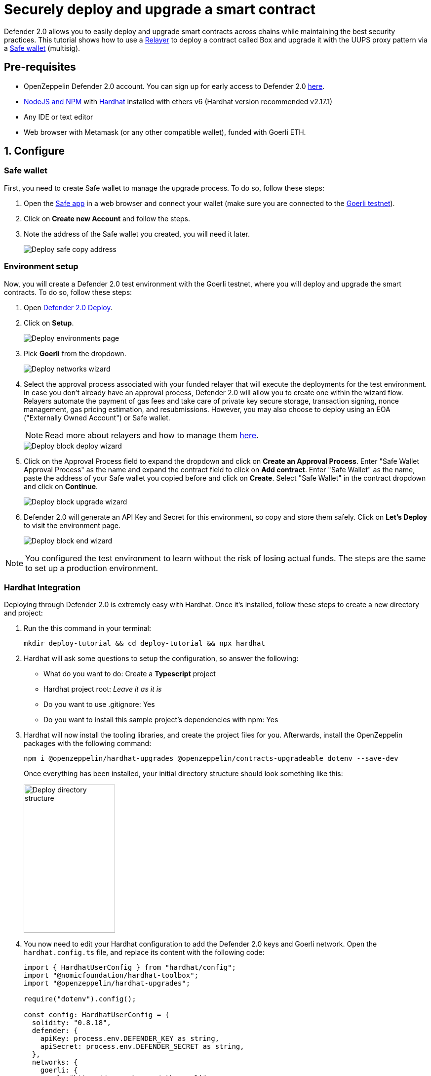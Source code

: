 # Securely deploy and upgrade a smart contract

Defender 2.0 allows you to easily deploy and upgrade smart contracts across chains while maintaining the best security practices. This tutorial shows how to use a xref::manage.adoc#relayers[Relayer] to deploy a contract called Box and upgrade it with the UUPS proxy pattern via a https://safe.global/[Safe wallet, window=_blank] (multisig).

[[pre-requisites]]
== Pre-requisites

* OpenZeppelin Defender 2.0 account. You can sign up for early access to Defender 2.0 https://www.openzeppelin.com/defender2-waitlist[here, window=_blank].
* https://nodejs.org/en[NodeJS and NPM, window=_blank] with https://hardhat.org/hardhat-runner/docs/getting-started#installation[Hardhat, window=_blank] installed with ethers v6 (Hardhat version recommended v2.17.1)
* Any IDE or text editor
* Web browser with Metamask (or any other compatible wallet), funded with Goerli ETH.

[[configure]]
== 1. Configure

=== Safe wallet
[[safe]]

First, you need to create Safe wallet to manage the upgrade process. To do so, follow these steps:

. Open the https://app.safe.global/welcome[Safe app, window=_blank] in a web browser and connect your wallet (make sure you are connected to the https://goerli.etherscan.io/[Goerli testnet, window=_blank]).
. Click on *Create new Account* and follow the steps.
. Note the address of the Safe wallet you created, you will need it later.
+
image::tutorial-deploy-safe.png[Deploy safe copy address]

=== Environment setup
[[environment-setup]]

Now, you will create a Defender 2.0 test environment with the Goerli testnet, where you will deploy and upgrade the smart contracts. To do so, follow these steps:

. Open https://defender.openzeppelin.com/v2/#/deploy[Defender 2.0 Deploy, window=_blank].
. Click on *Setup*.
+
image::tutorial-deploy-environments.png[Deploy environments page]

. Pick *Goerli* from the dropdown. 
+
image::tutorial-deploy-step1-wizard.png[Deploy networks wizard]

. Select the approval process associated with your funded relayer that will execute the deployments for the test environment. In case you don't already have an approval process, Defender 2.0 will allow you to create one within the wizard flow. Relayers automate the payment of gas fees and take care of private key secure storage, transaction signing, nonce management, gas pricing estimation, and resubmissions. However, you may also choose to deploy using an EOA ("Externally Owned Account") or Safe wallet.
+
NOTE: Read more about relayers and how to manage them xref::manage.adoc#relayers[here].

+
image::tutorial-deploy-step2-wizard.png[Deploy block deploy wizard]

. Click on the Approval Process field to expand the dropdown and click on *Create an Approval Process*. Enter "Safe Wallet Approval Process" as the name and expand the contract field to click on *Add contract*. Enter "Safe Wallet" as the name, paste the address of your Safe wallet you copied before and click on *Create*. Select "Safe Wallet" in the contract dropdown and click on *Continue*.

+
image::tutorial-deploy-step3-wizard.png[Deploy block upgrade wizard]

. Defender 2.0 will generate an API Key and Secret for this environment, so copy and store them safely. Click on *Let's Deploy* to visit the environment page.

+
image::tutorial-deploy-step4-wizard.png[Deploy block end wizard]

NOTE: You configured the test environment to learn without the risk of losing actual funds. The steps are the same to set up a production environment.

[[hardhat-integration]]
=== Hardhat Integration

Deploying through Defender 2.0 is extremely easy with Hardhat. Once it's installed, follow these steps to create a new directory and project:

. Run the this command in your terminal:
+
```
mkdir deploy-tutorial && cd deploy-tutorial && npx hardhat
```
. Hardhat will ask some questions to setup the configuration, so answer the following:
+ 
* What do you want to do: Create a *Typescript* project
* Hardhat project root: _Leave it as it is_
* Do you want to use .gitignore: Yes
* Do you want to install this sample project's dependencies with npm: Yes

. Hardhat will now install the tooling libraries, and create the project files for you. Afterwards, install the OpenZeppelin packages with the following command:
+
```
npm i @openzeppelin/hardhat-upgrades @openzeppelin/contracts-upgradeable dotenv --save-dev
```

+
Once everything has been installed, your initial directory structure should look something like this:

+
image::tutorial-deploy-directory.png[Deploy directory structure,185,300]

. You now need to edit your Hardhat configuration to add the Defender 2.0 keys and Goerli network. Open the `hardhat.config.ts` file, and replace its content with the following code:
+
[source,jsx]
----
import { HardhatUserConfig } from "hardhat/config";
import "@nomicfoundation/hardhat-toolbox";
import "@openzeppelin/hardhat-upgrades";

require("dotenv").config();

const config: HardhatUserConfig = {
  solidity: "0.8.18",
  defender: {
    apiKey: process.env.DEFENDER_KEY as string,
    apiSecret: process.env.DEFENDER_SECRET as string,
  },
  networks: {
    goerli: {
      url: "https://rpc.ankr.com/eth_goerli",
      chainId: 5
    },
  },
};

export default config;
----

. Create a new file called `.env` in the project root directory and add the following content with the keys you received after creating the Defender 2.0 environment:
+
[source,json]
----
DEFENDER_KEY = "<<YOUR_KEY>>"
DEFENDER_SECRET = "<<YOUR_SECRET>>"
----

[[deploy]]
== 2. Deploy

. Create a new file called `Box.sol` inside the `contracts` directory and add the following code:
+
[source,jsx]
----
// SPDX-License-Identifier: Unlicense
pragma solidity ^0.8.18;

import {Initializable} from  "@openzeppelin/contracts-upgradeable/proxy/utils/Initializable.sol";
import {UUPSUpgradeable} from "@openzeppelin/contracts-upgradeable/proxy/utils/UUPSUpgradeable.sol";
import {OwnableUpgradeable} from "@openzeppelin/contracts-upgradeable/access/OwnableUpgradeable.sol";

/// @title Box
/// @notice A box with objects inside.
contract Box is Initializable, UUPSUpgradeable, OwnableUpgradeable {
    /*//////////////////////////////////////////////////////////////
                                VARIABLES
    //////////////////////////////////////////////////////////////*/

    /// @notice Number of objects inside the box.
    uint256 public numberOfObjects;

    /*//////////////////////////////////////////////////////////////
                                FUNCTIONS
    //////////////////////////////////////////////////////////////*/

    /// @notice No constructor in upgradable contracts, so initialized with this function.
    function initialize(uint256 objects, address multisig) public initializer {
        __UUPSUpgradeable_init();
        __Ownable_init();

        numberOfObjects = objects;

        // Initialize OwnableUpgradeable explicitly with given multisig address.
        transferOwnership(multisig);
    }

    /// @notice Remove an object from the box.
    function removeObject() external {
        require(numberOfObjects > 1, "Nothing inside");
        numberOfObjects -= 1;
    }

    /// @dev Upgrades the implementation of the proxy to new address.
    function _authorizeUpgrade(address) internal override onlyOwner {}
}
----
+
This is a contract that replicates a box, with three functions:
+
* `initialize()`: Initializes the upgradeable proxy with its initial implementation and transfers the ownership to the given multisig address.
* `removeObject()`: Decreases the number of objects in the box by removing one.
* `_authorizeUpgrade()`: Points the proxy to a new implementation address.

. Open the file `deploy.ts` inside the `scripts` directory. This script will deploy the upgradeable Box contract through Defender 2.0 with an initial amount of 5 objects inside and the owner as the multisig address configured in the environment setup. The `initializer` option is used to call the `initialize()` function after the contract is deployed. Copy and paste the code below into `deploy.ts`:
+
[source,jsx]
----
import { ethers, defender } from "hardhat";

async function main() {
  const Box = await ethers.getContractFactory("Box");

  const defaultApprovalProcess = await defender.getDefaultApprovalProcess();

  if (defaultApprovalProcess.address === undefined) {
    throw new Error(`Upgrade approval process with id ${defaultApprovalProcess.approvalProcessId} has no assigned address`);
  }

  const deployment = await defender.deployProxy(Box, [5, defaultApprovalProcess.address], { initializer: "initialize" });

  await deployment.waitForDeployment();

  console.log(`Contract deployed to ${await deployment.getAddress()}`);
}

// We recommend this pattern to be able to use async/await everywhere
// and properly handle errors.
main().catch((error) => {
  console.error(error);
  process.exitCode = 1;
});
----
+
NOTE: You should use `deployProxy()`, `deployBeacon()` and `deployImplementation()` for upgradeable contracts, and `deployContract()` for non-upgradeable contracts. To forcefully use `deployContract()`, set the `unsafeAllowDeployContract` option to `true`. More information https://github.com/OpenZeppelin/openzeppelin-upgrades/blob/master/docs/modules/ROOT/pages/defender-deploy.adoc[here, window=_blank].

. Deploy your box by running the following command which executes your deployment script:
+
```
npx hardhat run --network goerli scripts/deploy.ts
```

Success! Your contracts should have been deployed in the Goerli testnet. Navigate to Deploy in Defender 2.0 and check that the proxy and implementation have been deployed inside the test environment. All Box transactions should be sent to the proxy address as it will store the state and point to the given implementation. Copy the address of the proxy to upgrade it next.

image::tutorial-deploy-contract.png[Deployed contract]


[[deploy-caveat]]
=== Caveats

By default, Defender 2.0 utilizes the `CREATE` opcode to deploy contracts. This method creates a new contract instance and assigns it a unique address. This address is determined by the transaction's nonce and sender's address.

Defender 2.0 also offers an advanced deployment option using the `CREATE2` opcode. When a deployment request includes a `salt`, Defender 2.0 switches to using the `CREATE2` opcode. This opcode allows you to deploy contracts to a deterministic address based on a combination of the sender's `address`, `salt`, and contract `bytecode`.


WARNING: While `CREATE2` offers deterministic contract addresses, it alters `msg.sender` behavior. In `CREATE2` deployments, `msg.sender` in the constructor or initialization code refers to the factory address, not the deploying address as in standard `CREATE` deployments. This distinction can impact contract logic, so careful testing and consideration are advised when opting for `CREATE2`

[[upgrade]]
== 3. Upgrade

Upgrading a smart contract allows changing its logic while maintaining the same address and storage. Follow these steps to upgrade your deployed Box with new functionalities:

. Create a file called `BoxV2.sol` inside the `contracts` directory and add the following code:
+
[source,jsx]
----
// SPDX-License-Identifier: Unlicense
pragma solidity ^0.8.18;

import {Box} from "./Box.sol";

/// @title BoxV2
/// @notice An improved box with objects inside.
contract BoxV2 is Box {
    /*//////////////////////////////////////////////////////////////
                                FUNCTIONS
    //////////////////////////////////////////////////////////////*/
    
    /// @notice Add an object to the box.
    function addObject() external {
        numberOfObjects += 1;
    }

    /// @notice Returns the box version.
    function boxVersion() external pure returns (uint256) {
        return 2;
    }
}
----
+
This is a contract adds two new functions to your box:
+
* `addObject()`: Increases the number of objects in the box by adding one.
* `boxVersion()`: Returns the version of the box implementation.

. Create a file called `upgrade.ts` inside the `scripts` directory and paste the following code. Make sure to replace the `<BOX ADDRESS>` with the address of your box you copied before.
+
[source,jsx]
----
import { ethers, defender } from "hardhat";

async function main() {
  const BoxV2 = await ethers.getContractFactory("BoxV2");

  const proposal = await defender.proposeUpgradeWithApproval('<BOX ADDRESS>', BoxV2);

  console.log(`Upgrade proposed with URL: ${proposal.url}`);
}

// We recommend this pattern to be able to use async/await everywhere
// and properly handle errors.
main().catch((error) => {
  console.error(error);
  process.exitCode = 1;
});
----

. Create the upgrade proposal using the upgrade script with the the following command:
+
```
npx hardhat run --network goerli scripts/upgrade.ts
```

. Navigate to the https://defender.openzeppelin.com/v2/#/deploy/environment/test[Defender 2.0 test environment] and click on the upgrade proposal, which expands a modal on the right side of the screen.
. Click on *View Transaction Proposal* and click on *Approve and Execute* on the top right corner of the page. Sign and execute the transaction with your wallet that you used to create the Safe Wallet.

Ta-da! Your box should now be upgraded to the new version. The upgrade proposal in your test environment page shold now be marked as *Executed*.

image::tutorial-deploy-executed-upgrade.png[Uprade proposal executed]

[[next-steps]]
== Next steps

Congratulations! You can now deploy and upgrade other contracts using the same environment. In case you are interested in advanced use cases, we are working on deploy-related guides.

NOTE: After deploying a contract, we recommended using Defender 2.0 to monitor its state and transactions. Learn how to use Monitor with its tutorial xref::tutorial/monitor.adoc[here].

[[reference]]
== Reference

* xref::module/deploy.adoc[Deploy Documentation]
* https://www.npmjs.com/package/@openzeppelin/hardhat-upgrades[Hardhat Upgrades Package, window=_blank]
* https://www.npmjs.com/package/@openzeppelin/upgrades-core[Upgrades Core Package, window=_blank]
